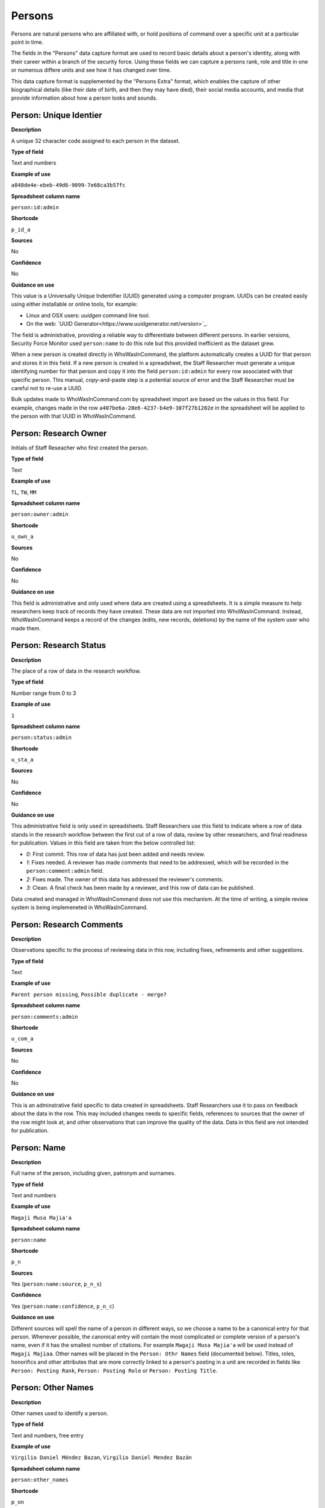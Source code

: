 Persons
=======

Persons are natural persons who are affiliated with, or hold positions of command over a specific unit at a particular point in time.

The fields in the "Persons" data capture format are used to record basic details about a person's identity, along with their career within a branch of the security force. Using these fields we can capture a persons rank, role and title in one or numerous differe units and see how it has changed over time.

This data capture format is supplemented by the "Persons Extra" format, which enables the capture of other biographical details (like their date of birth, and then they may have died), their social media accounts, and media that provide information about how a person looks and sounds.

Person: Unique Identier
-----------------------

**Description**

A unique 32 character code assigned to each person in the dataset.

**Type of field**

Text and numbers

**Example of use**

``a848de4e-ebeb-49d6-9099-7e68ca3b57fc``

**Spreadsheet column name**

``person:id:admin``

**Shortcode**

``p_id_a``

**Sources**

No

**Confidence**

No

**Guidance on use**

This value is a Universally Unique Indentifier (UUID) generated using a computer program. UUIDs can be created easily using either installable or online tools, for example:

- Linux and OSX users: `uuidgen` command line tool.
- On the web: `UUID Generator<https://www.uuidgenerator.net/version>`_.

The field is administrative, providing a reliable way to differentiate between different persons. In earlier versions, Security Force Monitor used ``person:name`` to do this role but this provided inefficient as the dataset grew.

When a new person is created directly in WhoWasInCommand, the platform automatically creates a UUID for that person and stores it in this field. If a new person is created in a spreadsheet, the Staff Researcher must generate a unique identifying number for that person and copy it into the field ``person:id:admin`` for every row associated with that specific person. This manual, copy-and-paste step is a potential source of error and the Staff Researcher must be careful not to re-use a UUID.

Bulk updates made to WhoWasInCommand.com by spreadsheet import are based on the values in this field. For example, changes made in the row ``a407be6a-28e6-4237-b4e9-307f27b1202e`` in the spreadsheet will be applied to the person with that UUID in WhoWasInCommand. 

Person: Research Owner
----------------------

Initials of Staff Reseacher who first created the person.

**Type of field**

Text

**Example of use**

``TL``, ``TW``, ``MM``

**Spreadsheet column name**

``person:owner:admin``

**Shortcode**

``u_own_a``

**Sources**

No

**Confidence**

No

**Guidance on use**

This field is administrative and only used where data are created using a spreadsheets. It is a simple measure to help researchers keep track of records they have created. These data are not imported into WhoWasInCommand. Instead, WhoWasInCommand keeps a record of the changes (edits, new records, deletions) by the name of the system user who made them.

Person: Research Status
-----------------------

**Description**

The place of a row of data in the research workflow.

**Type of field**

Number range from 0 to 3

**Example of use**

``1``

**Spreadsheet column name**

``person:status:admin``

**Shortcode**

``u_sta_a``

**Sources**

No

**Confidence**

No

**Guidance on use**

This administrative field is only used in spreadsheets. Staff Researchers use this field to indicate where a row of data stands in the research workflow between the first cut of a row of data, review by other researchers, and final readiness for publication. Values in this field are taken from the below controlled list:

- `0`: First commit. This row of data has just been added and needs review.
- `1`: Fixes needed. A reviewer has made comments that need to be addressed, which will be recorded in the ``person:comment:admin`` field.
- `2`: Fixes made. The owner of this data has addressed the reviewer's comments.
- `3`: Clean. A final check has been made by a reviewer, and this row of data can be published.

Data created and managed in WhoWasInCommand does not use this mechanism. At the time of writing, a simple review system is being implemeneted in WhoWasInCommand.

Person: Research Comments
-------------------------

**Description**

Observations specific to the process of reviewing data in this row, including fixes, refinements and other suggestions.

**Type of field**

Text

**Example of use**

``Parent person missing``, ``Possible duplicate - merge?``

**Spreadsheet column name**

``person:comments:admin``

**Shortcode**

``u_com_a``

**Sources**

No

**Confidence**

No

**Guidance on use**

This is an adminstrative field specific to data created in spreadsheets. Staff Researchers use it to pass on feedback about the data in the row. This may included changes needs to specific fields, references to sources that the owner of the row might look at, and other observations that can improve the quality of the data. Data in this field are not intended for publication. 

Person: Name
------------

**Description**

Full name of the person, including given, patronym and surnames.

**Type of field**

Text and numbers

**Example of use**

``Magaji Musa Majia'a``

**Spreadsheet column name**

``person:name``

**Shortcode**

``p_n``

**Sources**

Yes (``person:name:source``, ``p_n_s``)

**Confidence**

Yes (``person:name:confidence``, ``p_n_c``)

**Guidance on use**

Different sources will spell the name of a person in different ways, so we choose a name to be a canonical entry for that person. Whenever possible, the canonical entry will contain the most complicated or complete version of a person's name, even if it has the smallest number of citations. For example ``Magaji Musa Majia'a`` will be used instead of ``Magaji Majiaa``. Other names will be placed in the ``Person: Othr Names`` field (documented below). Titles, roles, honorifics and other attributes that are more correctly linked to a person's posting in a unit are recorded in fields like ``Person: Posting Rank``, ``Person: Posting Role`` or ``Person: Posting Title``.

Person: Other Names
-------------------

**Description**

Other names used to identify a person.

**Type of field**

Text and numbers, free entry

**Example of use**

``Virgilio Daniel Méndez Bazan``, ``Virgilio Daniel Mendez Bazán``

**Spreadsheet column name**

``person:other_names``

**Shortcode**

``p_on``

**Sources**

Yes (``person:name:source``, ``p_on_s``)

**Confidence**

Yes (``person:other_names:confidence``, ``p_on_c``)

**Guidance on use**

Different sources will spell a person's name in different ways. We choose and record a canonical version of a person's name in the ``Person: Name`` field. All other spellings that we have found are treated as aliases and stored in this field. This field may contain multiple values, which will be separated by a semi-colon. Titles, roles, honorifics and other attributes that are more correctly linked to a person's posting in a unit are recorded in fields like ``Person: Posting Rank``, ``Person: Posting Role`` or ``Person: Posting Title``.

Person: Country
---------------

**Description**

Country where a unit that a person is a member of is located.

**Type of field**

Text, controlled vocabulary

**Example of use**

``mx``

**Spreadsheet column name**

``person:country``

**Shortcode**

``p_c``

**Sources**

Yes (``person:country:source``, ``p_c_s``), but only in WhoWasInCommand and not spreadsheets.

**Confidence**

Yes (``person:country:confidence``, ``p_c_c``), but only in WhoWasInCommand and not spreadsheets.

**Guidance on use**

Values for this field are chosen from the list of ISO 3166-1 alpha-2 codes, which can be found (`on the ISO website <https://www.iso.org/obp/ui/#search/code/>`__ and on `Wikipedia <https://en.wikipedia.org/wiki/ISO_3166-1_alpha-2#Officially_assigned_code_elements>`__. This field does not denote the citizenship or country of origin of a person. Rather, it denotes where a unit they are a member of is located. For example, if ``1 Batallón de Infantería`` is located in Juarez, Mexico, the unit will be assigned a value of ``mx`` in the field ``Unit: Country``. Any person who is a member of that unit will be assigned a value of ``mx`` in the field ``Person: Country`` as well. A person may have multiple entries for ``Person: Country`` where our research shows they or a unit they are a member of is deployed to different countries.

Person: Posting to Unit
-----------------------

**Description**

The unit that the person is a member of.

**Type of field**

Text and numbers, controlled vocabulary

**Example of use**

``35 Batallón de Infantería``

**Spreadsheet column name**

``person:posting``

**Shortcode**

``p_p``

**Sources**

Yes (``person:posting:source``, ``p_p_s``)

**Confidence**

Yes (``person:posting:confidence``, ``p_p_c``)

**Guidance on use**

Values in this field correspond with names of units that already exist in the dataset (recording in the field ``Unit: Name``. A person can have multiple postings to the same unit. These are triggered when there is a change to their entries for ``Person: Posting Rank``, ``Person: Posting Title`` or ``Person: Posting Role`` with respect to the unit. An example of this is where a person is promoted. Another case where a person can have multiple posting of the same unit is where research indicates there are clear start or end dates to a posting. An example of where this might occur is if a person does multiple "tours" in a particular unit.

Person: Posting Role
--------------------

**Description**

The role a person plays in the unit that is not evident from entries in ``Person: Posting Title`` or ``Person: Posting Rank``.

**Type of field**

Text and numbers, controlled vocabulary

**Example of use**

``Commander``

**Spreadsheet column name**

``person:posting_role``

**Shortcode**

``p_pro``

**Sources**

Yes (``person:posting_role:source``, ``p_pro_s``)

**Confidence**

Yes (``person:posting_role:confidence``, ``p_pro_c``)

**Guidance on use**

The most common value we record in ``Person: Posting Role`` is ``Commander``.

There are a variety of other roles a person can have including ``Second in Command``, ``Chief of Staff`` along with other less common entries. They will vary between countries.

As a special note, heads of academic or other security force institutions will sometimes be referred to as the ``Commandant``. In these cases, ``Commandant`` should be recorded in the ``Title`` field, and their role should be recorded as ``Commander``.

If a person is referred to as “the head”, “chief” or some other variation indicating that they are in charge of a unit, they should be regarded as the ``Commander`` for the purposes of entering a value in ``Person: Posting Role``.

Person: Posting Title
---------------------

**Description**

A title held by a person that is separate from their rank or role.

**Type of field**

Text and numbers, free entry

**Example of use**

``General Officer Commanding``, ``Jefe Del Estado Mayor``

**Spreadsheet column name**

``person:posting_title``

**Shortcode**

``p_pt``

**Sources**

Yes (``person:posting_title:source``, ``p_pt_s``)

**Confidence**

Yes (``person:posting_title:confidence``, ``p_pt_c``)

**Guidance on use**

The range of titles will vary from country to country. For example, commanders of army divisions in Nigeria, who usually hold the rank of ``Major General`` also hold the title of ``General Officer Commanding``.

Person: Posting Rank
--------------------

**Description**

The official position of a person in the hierarchy of a security force.

**Type of field**

Text and numbers, free entry

**Example of use**

``General de División``, ``Teniente Coronel``, ``Air Vice Marshal``

**Spreadsheet column name**

``person:posting_rank``

**Shortcode**

``p_pr``

**Sources**

Yes (``person:posting_rank:source``, ``p_pr_s``)

**Confidence**

Yes (``person:posting_rank:confidence``, ``p_pr_c``)

**Guidance on use**

We remove any dashes that are contained in ``Person: Posting Rank`` values.

    For example, we would enter ``Brigadier General`` rather than ``Brigadier-General``.

Person: Posting First Cited Date
--------------------------------

**Description**

The earliest date a source evidences a relationship between a person and a unit, either through direct reference in the source or by the date of its publication.

**Type of field**

Date (YYYY-MM-DD), fuzzy

**Example of use**

``2012``, ``2012-11``, ``2012-11-23``

**Spreadsheet column name**

``person:posting_first_cited_date``

**Shortcode**

``p_pfcd``

**Sources**

Yes (``person:posting_first_cited_date:source``, ``p_pfcd_s``)

**Confidence**

Yes (``person:posting_first_cited_date:confidence``, ``p_pfcd_c``)

**Guidance on use**

Along with the fields ``Person: Posting First Cited Date is Start Date``, ``Person: Posting Last Cited Date`` and ``Person: Posting Last Cited Date is End Date`` this field provides data about the time period over which we can evidence a person's relationships to a unit.

The ``Person: Posting First Cited Date`` field contains a date that is either:

-  The earliest date found in the content of a source that specifically references the relationship between a person and a unit; or,
-  The earliest date of publication of sources that makes reference to the relationship between a person and a unit.

    For example, if three sources published on 1 January 2012, 1 February 2012 and 1 March 2012 all refer to this person as a commander, we will use 1 January 2012 as the value in ``Person: Posting First Cited Date``. If the source published on 1 March 2012 refers to this person as a commander on the date of 30 June 2011, we will use 30 June 2011 as the value in ``Person: Posting First Cited Date``.

The values for ``Person: Posting Title``, ``Person: Posting Role`` and ``Person: Posting Rank`` held by a person are assumed to continue until a source indicates a change in any of those values. If the person's role, title or rank changes a new entry will need to be created to document that change. This new entry will have updated values for ``Person: Posting First Cited Date`` and related date fields.

    For example, if a source indicates that Major General Jack Johnson is the commander of 1 Division as of 2007-08-20 all of the relevant fields would be entered based on that source. If another source states that Jack Johnson retired from the 1 Division on 2008-01-10 the last citation for Jack Johnson's affiliation would be 2008-01-10. However, this would also assume that Jack Johnson continued to have the Role of Commander and the Rank of Major General from 2007-08-20 until 2008-01-10.

In keeping with all date fields we include in this dataset, where our research can only find a year or a year and a month, this can be included in ``Person: Posting First Cited Date``.

This field is clarified by the field ``Person: Posting First Cited Date is Start Date`` which indicates whether the date included here is the actual date on which the relationship between a person and a unit started.

Person: Posting First Cited Date is Start Date
----------------------------------------------

**Description**

Indicates whether the value in ``Person: Posting First Cited Date`` is the actual date on which a person became a member of this unit, or the earliest date a source has referred to the relationship.

**Type of field**

Boolean

**Example of use**

``Y``, ``N``

**Spreadsheet column name**

``person:posting_first_cited_date_start``

**Shortcode**

``p_pfcds``

**Sources**

Yes. Inherits from ``Person: Posting First Cited Date`` (``person:posting_first_cited_date:source``, ``p_pfcd_s``)

**Confidence**

Yes. Inherits from ``Person: Posting First Cited Date`` (``person:posting_first_cited_date:confidence``, ``p_pfcd_c``)

**Guidance on use**

This is a clarifying field for ``Person: Posting First Cited Date`` and has two options:

- ``Y``: Where the content of the source has indicated the exact date that a relationship between a person and a unit began
- ``N``: In all other cases we will enter a value of ``N`` to indicate that the date is not a start date, but the date of first citation.

Person: Context for Posting Start Date
--------------------------------------

**Description**

Additional information explaining why we are able to be specific about the start date of a person's specific posting to a unit. 

**Type of field**

Text

**Example of use**

``Person was promoted on this date``, ``Person retired from the army on this date``

**Spreadsheet column name**

``person:posting_first_cited_date_start_context``

**Shortcode**

``p_pfcdsc``

**Sources**

Yes (``person:posting_first_cited_date_start_context:source``, ``p_pfcdsc_s``)

**Confidence**

Yes (``person:posting_first_cited_date_start_context:confidence``, ``p_pfcdsc_c``)

**Guidance on use**

This field is not currently in use in spreadsheets or WhoWasInCommand. 

This is a clarifying field for the ``Person: Posting First Cited Date is Start Date``, and enables us to capture the reasons that persons move between units. The data in this field should be a simple statement summarising the reason described in the source.

Person: Posting Last Cited Date
-------------------------------

**Description**

The latest date a source evidences a relationship between a person and a unit, either through direct reference in the source or by the date of its publication.

**Type of field**

Date (YYYY-MM-DD), fuzzy

**Example of use**

``2012``,\ ``2012-11``, ``2012-11-23``

**Spreadsheet column name**

``person:posting_last_cited_date``

**Shortcode**

``p_plcd``

**Sources**

Yes (``person:posting_last_cited_date:source``, ``p_plcd_s``)

**Confidence**

Yes (``person:posting_last_cited_date:confidence``, ``p_plcd_c``)

**Guidance on use**

Along with the fields ``Person: Posting First Cited Date``, ``Person: First Cited Date is Start Date``, and ``Person: Posting Last Cited Date is End Date`` the field ``Person: Posting Last Cited Date`` provides data about the time period over which we can evidence a person's relationships to a unit.

The ``Person: Posting Last Cited Date`` field contains a date that is either:

-  The latest date found in the content of a source that specifically references the relationship between a person and a unit; or,
-  The latest date of publication of sources that makes reference to the relationship between a person and a unit.

    For example, if three sources published on 1 January 2012, 1 February 2012 and 1 March 2012 all refer to this person as a commander, we will use 1 March 2012 as the value in ``Person: Posting Last Cited Date``. If the source published on 1 March 2012 refers to this person as a commander on the date of 14 February 2011, we will use 14 February 2011 as the value in ``Person: Posting Last Cited Date``.

The values for ``Person: Posting Title``, ``Person: Posting Role`` and ``Person: Posting Rank`` held by a person are assumed to continue until a source indicates a change in any of those values. If the person's role, title or rank changes a new entry will need to be created to document that change. This new entry will have updated values for ``Person: Posting Last Cited Date`` and related date fields.

In keeping with all date fields we include in this dataset, where our research can only find a year or a year and a month, this can be included ``Person: Posting Last Cited Date`` .

This field is clarified by the field ``Person: Posting Last Cited Date is End Date`` which indicates whether the date included here is the actual date on which the relationship between a person and a unit ended.

Person: Posting Last Cited Date is End Date
-------------------------------------------

**Description**

This field indicates whether the value in ``Person : Posting Last Cited Date`` is the actual end date on which the person ceased to be a member of this unit or if it is only the date last cited for that relationship.

**Type of field**

Boolean

**Example of use**

``Y``, ``N``

**Spreadsheet column name**

``person:posting_last_cited_date_end``

**Shortcode**

``p_plcde``

**Sources**

Yes. Inherits from ``Person: Posting Last Cited Date`` (``person:posting_last_cited_date:source``, ``p_plcd_s``)

**Confidence**

Yes. Inherits from ``Person: Posting Last Cited Date`` (``person:posting_last_cited_date:confidence``, ``p_plcd_c``)

**Guidance on use**

This is a clarifying field for ``Person : Posting Last Cited Date``. One of the below values should be chosen:

-  ``Y`` indicates that the content of the source is the exact date that a relationship between a person and a unit ended.
-  ``N`` indicates that the date is not an exact end date, but the date of last citation.

Person: Context for Posting End Date
------------------------------------

**Description**

Additional information explaining why we are able to be specific about the end date of a person's specific posting to a unit. 

**Type of field**

Text

**Example of use**

``Person was promoted on this date``, ``Person retired from the army on this date``

**Spreadsheet column name**

``person:posting_first_cited_date_end_context``

**Shortcode**

``p_pfcdec``

**Sources**

Yes (``person:posting_first_cited_date_end_context:source``, ``p_pfcdec_s``)

**Confidence**

Yes (``person:posting_first_cited_date_end_context:confidence``, ``p_pfcdec_c``)

**Guidance on use**

This field is not currently in use in spreadsheets or WhoWasInCommand. 

This is a clarifying field for the ``Person: Posting Last Cited Date is Date``, and enables us to capture the reasons that persons move between units. The data in this field should be a simple statement summarising the reason described in the source.

Person: Notes
-------------

**Description**

Analysis, commentary and notes about the person that do not fit into the data structure.

**Type of field**

Text and numbers

**Example of use**

``Trained in logisitics at Fort Lackland, Texas and the air force base of Wright Patterson, Ohio.``

**Spreadsheet column name**

``person:notes:admin``

**Shortcode**

``p_n_a``

**Sources**

No

**Confidence**

No

**Guidance on use**

We use this field to record information about the person that is likely to provide useful context, additional information that does not fit into the data structure, and notes about how decisions were made about which data to include. Any sources used should be included directly inside the field.
